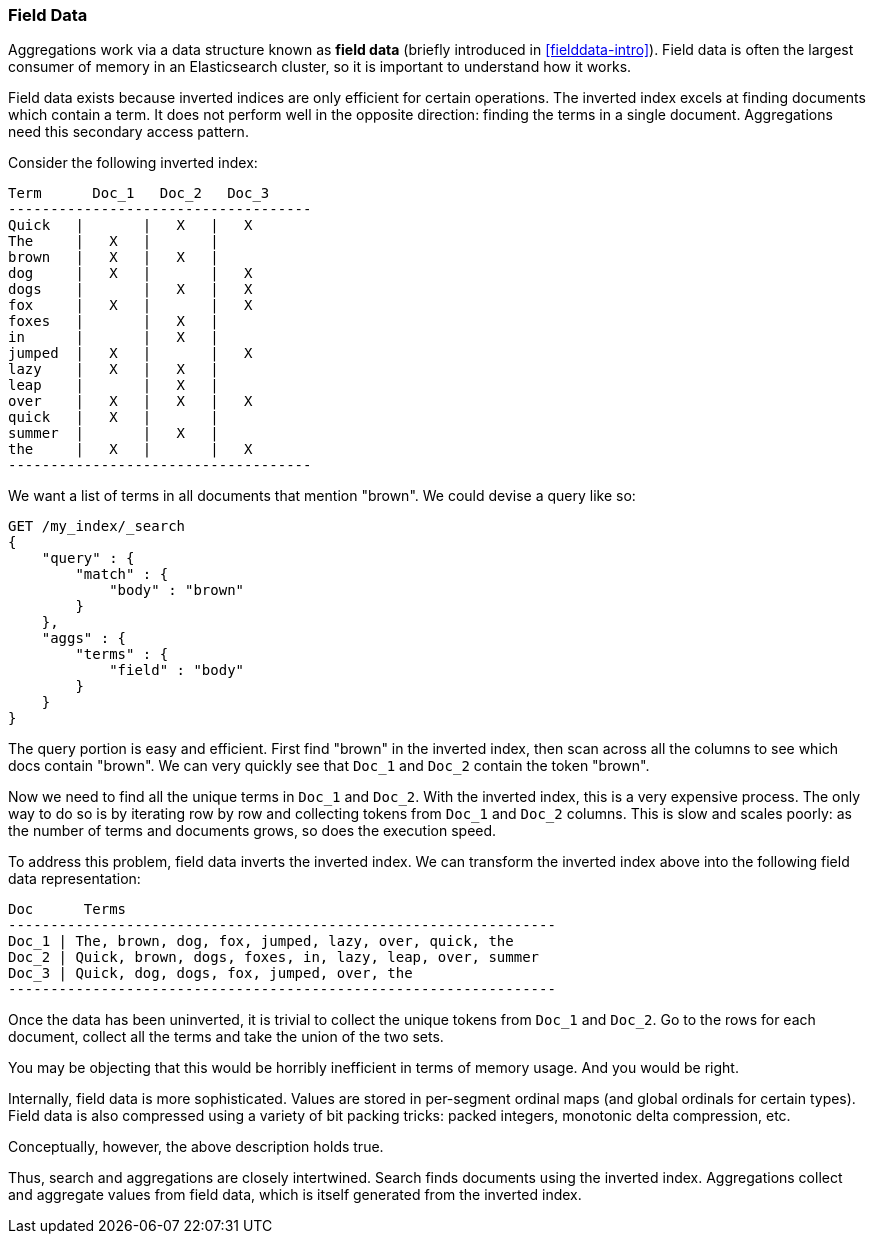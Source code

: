 
=== Field Data

Aggregations work via a data structure known as *field data* (briefly introduced 
in <<fielddata-intro>>).  Field data is often the largest consumer of memory
in an Elasticsearch cluster, so it is important to understand how it works.

Field data exists because inverted indices are only efficient for certain operations.
The inverted index excels at finding documents which contain a term.  It does not
perform well in the opposite direction: finding the terms in a single document.
Aggregations need this secondary access pattern.  

Consider the following inverted index:

    Term      Doc_1   Doc_2   Doc_3
    ------------------------------------
    Quick   |       |   X   |   X
    The     |   X   |       |
    brown   |   X   |   X   |  
    dog     |   X   |       |   X
    dogs    |       |   X   |   X  
    fox     |   X   |       |   X
    foxes   |       |   X   |  
    in      |       |   X   |  
    jumped  |   X   |       |   X
    lazy    |   X   |   X   |  
    leap    |       |   X   |  
    over    |   X   |   X   |   X  
    quick   |   X   |       |
    summer  |       |   X   |  
    the     |   X   |       |   X
    ------------------------------------

We want a list of terms in all documents that mention "brown".  We could devise
a query like so:

[source,js]
----
GET /my_index/_search
{
    "query" : {
        "match" : {
            "body" : "brown"
        }
    },
    "aggs" : {
        "terms" : {
            "field" : "body"
        }
    }
}
----

The query portion is easy and efficient.  First find "brown" in the inverted index,
then scan across all the columns to see which docs contain "brown".  We can very
quickly see that `Doc_1` and `Doc_2` contain the token "brown".

Now we need to find all the unique terms in `Doc_1` and `Doc_2`.  With the inverted
index, this is a very expensive process.  The only way to do so is by iterating
row by row and collecting tokens from `Doc_1` and `Doc_2` columns.  This is slow
and scales poorly: as the number of terms and documents grows, so does the execution
speed.

To address this problem, field data inverts the inverted index.  We can transform
the inverted index above into the following field data representation:

    Doc      Terms
    -----------------------------------------------------------------
    Doc_1 | The, brown, dog, fox, jumped, lazy, over, quick, the
    Doc_2 | Quick, brown, dogs, foxes, in, lazy, leap, over, summer
    Doc_3 | Quick, dog, dogs, fox, jumped, over, the
    -----------------------------------------------------------------

Once the data has been uninverted, it is trivial to collect the unique tokens from
`Doc_1` and `Doc_2`.  Go to the rows for each document, collect all the terms and
take the union of the two sets.

[INFO]
====
You may be objecting that this would be horribly inefficient in terms of memory
usage.  And you would be right.

Internally, field data is more sophisticated.  Values are stored in per-segment 
ordinal maps (and global ordinals for certain types).  Field data is also compressed
using a variety of bit packing tricks: packed integers, monotonic delta compression,
etc.

Conceptually, however, the above description holds true.
====   

Thus, search and aggregations are closely intertwined.  Search finds documents
using the inverted index.  Aggregations collect and aggregate values from field
data, which is itself generated from the inverted index.

